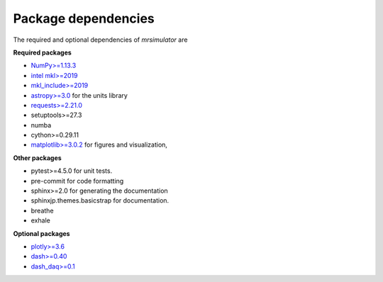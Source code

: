 

====================
Package dependencies
====================

The required and optional dependencies of `mrsimulator` are

**Required packages**

- `NumPy>=1.13.3 <http://www.numpy.org>`_
- `intel mkl>=2019 <https://pypi.org/project/mkl/>`_
- `mkl_include>=2019 <https://pypi.org/project/mkl-include>`_
- `astropy>=3.0 <https://www.astropy.org>`_ for the units library
- `requests>=2.21.0 <https://pypi.org/project/requests/>`_
- setuptools>=27.3
- numba
- cython>=0.29.11
- `matplotlib>=3.0.2 <https://matplotlib.org>`_ for figures and visualization,

**Other packages**

- pytest>=4.5.0 for unit tests.
- pre-commit for code formatting
- sphinx>=2.0 for generating the documentation
- sphinxjp.themes.basicstrap for documentation.
- breathe
- exhale

**Optional packages**

- `plotly>=3.6 <https://plot.ly/python/>`_
- `dash>=0.40 <https://pypi.org/project/dash/>`_
- `dash_daq>=0.1 <https://pypi.org/project/dash-daq/>`_
